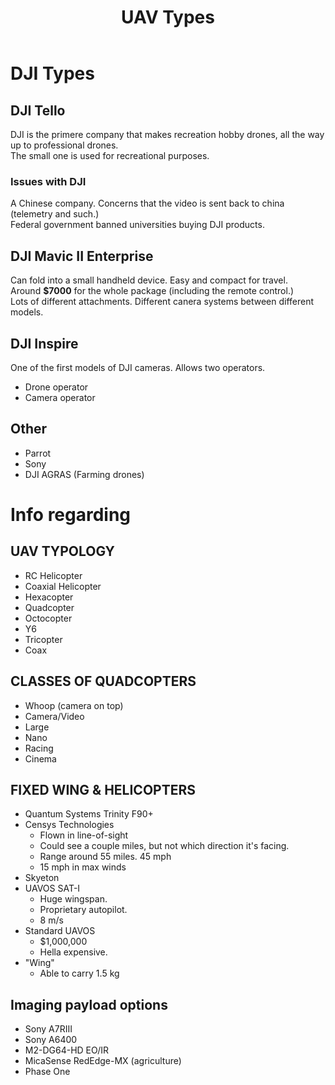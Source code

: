 #+TITLE: UAV Types
#+OPTIONS: \n:t

* DJI Types

** DJI Tello
DJI is the primere company that makes recreation hobby drones, all the way up to professional drones.\n
The small one is used for recreational purposes.

*** Issues with DJI
A Chinese company. Concerns that the video is sent back to china (telemetry and such.)
Federal government banned universities buying DJI products.

** DJI Mavic II Enterprise
Can fold into a small handheld device. Easy and compact for travel.\n
Around *$7000* for the whole package (including the remote control.)\n
Lots of different attachments. Different canera systems between different models.

** DJI Inspire
One of the first models of DJI cameras. Allows two operators.
- Drone operator
- Camera operator

** Other
- Parrot
- Sony
- DJI AGRAS (Farming drones)

* Info regarding

** UAV TYPOLOGY
- RC Helicopter
- Coaxial Helicopter
- Hexacopter
- Quadcopter
- Octocopter
- Y6
- Tricopter
- Coax

** CLASSES OF QUADCOPTERS
- Whoop (camera on top)
- Camera/Video
- Large
- Nano
- Racing
- Cinema

** FIXED WING & HELICOPTERS
- Quantum Systems Trinity F90+
- Censys Technologies
  - Flown in line-of-sight
  - Could see a couple miles, but not which direction it's facing.
  - Range around 55 miles. 45 mph
  - 15 mph in max winds
- Skyeton
- UAVOS SAT-I
  - Huge wingspan.
  - Proprietary autopilot.
  - 8 m/s
- Standard UAVOS
  - $1,000,000
  - Hella expensive.
- "Wing"
  - Able to carry 1.5 kg

** Imaging payload options
- Sony A7RIII
- Sony A6400
- M2-DG64-HD EO/IR
- MicaSense RedEdge-MX (agriculture)
- Phase One
